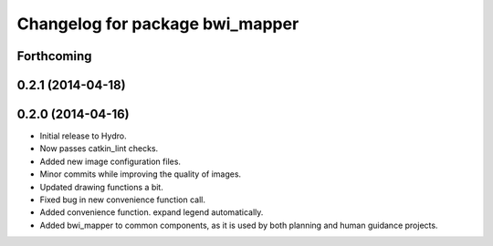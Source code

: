 ^^^^^^^^^^^^^^^^^^^^^^^^^^^^^^^^
Changelog for package bwi_mapper
^^^^^^^^^^^^^^^^^^^^^^^^^^^^^^^^

Forthcoming
-----------

0.2.1 (2014-04-18)
------------------

0.2.0 (2014-04-16)
------------------

* Initial release to Hydro.
* Now passes catkin_lint checks.
* Added new image configuration files.
* Minor commits while improving the quality of images.
* Updated drawing functions a bit.
* Fixed bug in new convenience function call.
* Added convenience function. expand legend automatically.
* Added bwi_mapper to common components, as it is used by both
  planning and human guidance projects.
